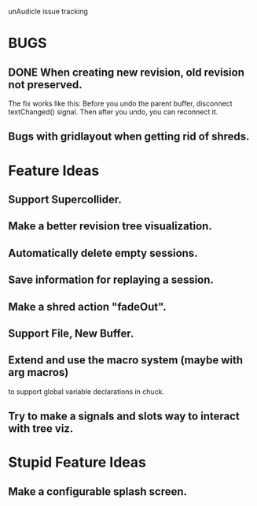 unAudicle issue tracking

* BUGS
** DONE When creating new revision, old revision not preserved.
   The fix works like this:
   Before you undo the parent buffer, disconnect textChanged() signal.
   Then after you undo, you can reconnect it.
** Bugs with gridlayout when getting rid of shreds.

* Feature Ideas
** Support Supercollider.
** Make a better revision tree visualization.
** Automatically delete empty sessions.
** Save information for replaying a session.
** Make a shred action "fadeOut".
** Support File, New Buffer.
** Extend and use the macro system (maybe with arg macros)
   to support global variable declarations in chuck.
** Try to make a signals and slots way to interact with tree viz.

* Stupid Feature Ideas
** Make a configurable splash screen.

